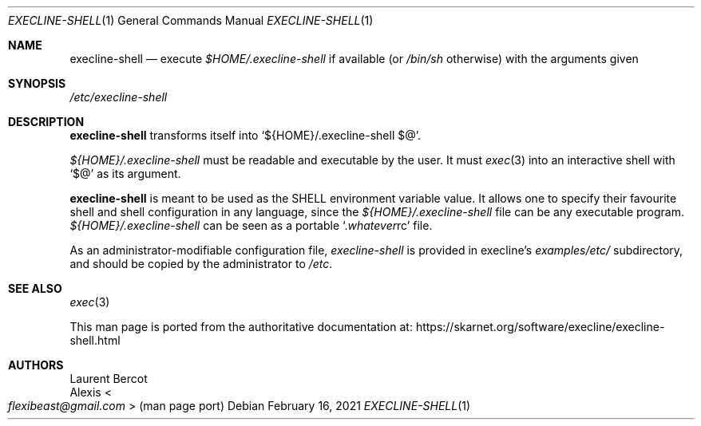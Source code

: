 .Dd February 16, 2021
.Dt EXECLINE-SHELL 1
.Os
.Sh NAME
.Nm execline-shell
.Nd execute
.Pa $HOME/.execline-shell
if available (or
.Pa /bin/sh
otherwise) with the arguments given
.Sh SYNOPSIS
.Pa /etc/execline-shell
.Sh DESCRIPTION
.Nm
transforms itself into
.Ql ${HOME}/.execline-shell $@ .
.Pp
.Pa ${HOME}/.execline-shell
must be readable and executable by the user.
It must
.Xr exec 3
into an interactive shell with
.Ql $@
as its argument.
.Pp
.Nm
is meant to be used as the
.Ev SHELL
environment variable value.
It allows one to specify their favourite shell and shell configuration
in any language, since the
.Pa ${HOME}/.execline-shell
file can be any executable program.
.Pa ${HOME}/.execline-shell
can be seen as a portable
.Ql . Ns Ar whatever Ns rc
file.
.Pp
As an administrator-modifiable configuration file,
.Pa execline-shell
is provided in execline's
.Pa examples/etc/
subdirectory, and should be copied by the administrator to
.Pa /etc .
.Sh SEE ALSO
.Xr exec 3
.Pp
This man page is ported from the authoritative documentation at:
.Lk https://skarnet.org/software/execline/execline-shell.html
.Sh AUTHORS
.An Laurent Bercot
.An Alexis Ao Mt flexibeast@gmail.com Ac (man page port)
